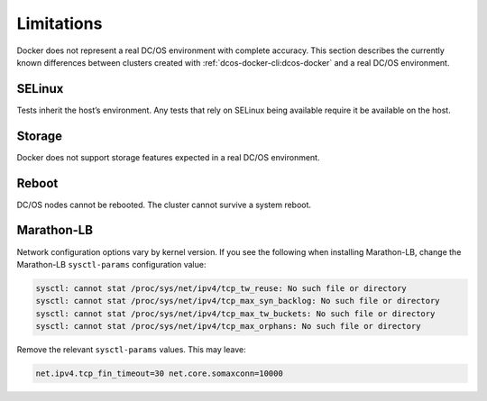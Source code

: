 Limitations
-----------

Docker does not represent a real DC/OS environment with complete accuracy.
This section describes the currently known differences between clusters created with :ref:`dcos-docker-cli:dcos-docker` and a real DC/OS environment.

SELinux
~~~~~~~

Tests inherit the host’s environment.
Any tests that rely on SELinux being available require it be available on the host.

Storage
~~~~~~~

Docker does not support storage features expected in a real DC/OS environment.

Reboot
~~~~~~

DC/OS nodes cannot be rebooted.
The cluster cannot survive a system reboot.

Marathon-LB
~~~~~~~~~~~

Network configuration options vary by kernel version.
If you see the following when installing Marathon-LB,
change the Marathon-LB ``sysctl-params`` configuration value:

.. code:: console

   sysctl: cannot stat /proc/sys/net/ipv4/tcp_tw_reuse: No such file or directory
   sysctl: cannot stat /proc/sys/net/ipv4/tcp_max_syn_backlog: No such file or directory
   sysctl: cannot stat /proc/sys/net/ipv4/tcp_max_tw_buckets: No such file or directory
   sysctl: cannot stat /proc/sys/net/ipv4/tcp_max_orphans: No such file or directory

Remove the relevant ``sysctl-params`` values.
This may leave:

.. code:: console

    net.ipv4.tcp_fin_timeout=30 net.core.somaxconn=10000
